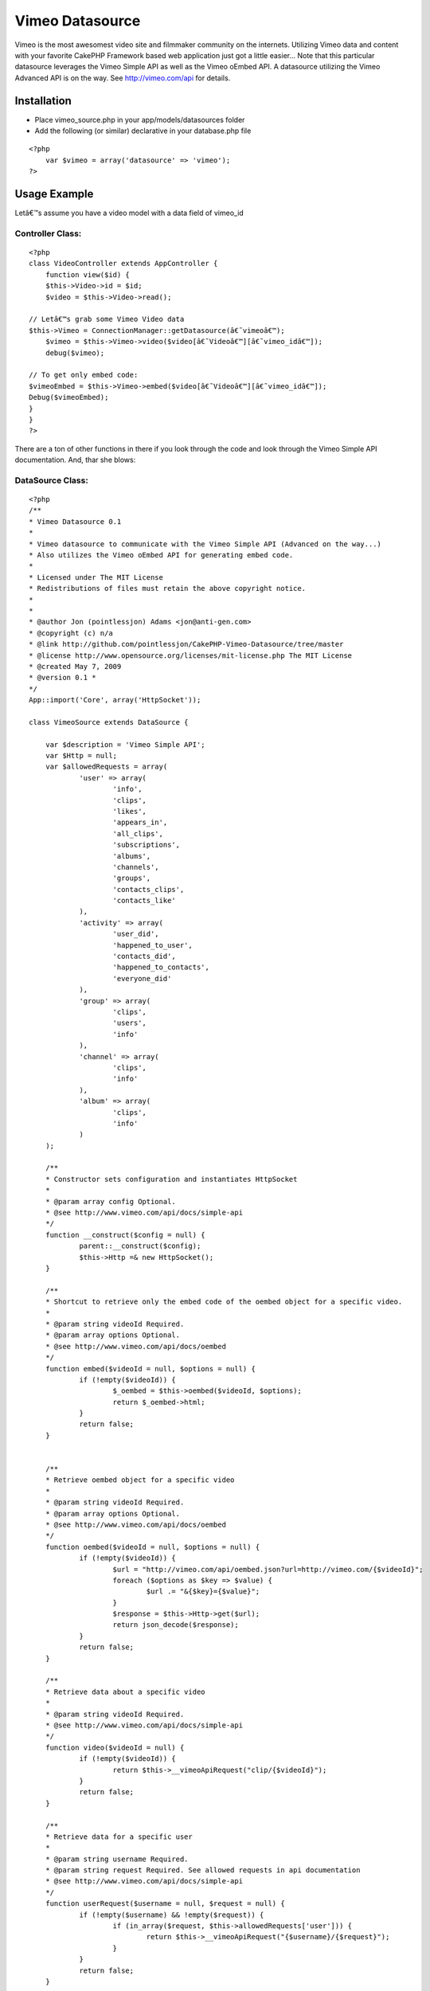 Vimeo Datasource
================

Vimeo is the most awesomest video site and filmmaker community on the
internets. Utilizing Vimeo data and content with your favorite CakePHP
Framework based web application just got a little easier...
Note that this particular datasource leverages the Vimeo Simple API as
well as the Vimeo oEmbed API. A datasource utilizing the Vimeo
Advanced API is on the way. See `http://vimeo.com/api`_ for details.

Installation
~~~~~~~~~~~~

+ Place vimeo_source.php in your app/models/datasources folder
+ Add the following (or similar) declarative in your database.php file


::

    <?php
    	var $vimeo = array('datasource' => 'vimeo');
    ?>



Usage Example
~~~~~~~~~~~~~
Letâ€™s assume you have a video model with a data field of vimeo_id

Controller Class:
`````````````````

::

    <?php 
    class VideoController extends AppController {
    	function view($id) {
    	$this->Video->id = $id;
    	$video = $this->Video->read();
    
    // Letâ€™s grab some Vimeo Video data
    $this->Vimeo = ConnectionManager::getDatasource(â€˜vimeoâ€™);
    	$vimeo = $this->Vimeo->video($video[â€˜Videoâ€™][â€˜vimeo_idâ€™]);
    	debug($vimeo);
    
    // To get only embed code:
    $vimeoEmbed = $this->Vimeo->embed($video[â€˜Videoâ€™][â€˜vimeo_idâ€™]);
    Debug($vimeoEmbed);
    }
    }
    ?>

There are a ton of other functions in there if you look through the
code and look through the Vimeo Simple API documentation. And, thar
she blows:


DataSource Class:
`````````````````

::

    <?php 
    /** 
    * Vimeo Datasource 0.1 
    * 
    * Vimeo datasource to communicate with the Vimeo Simple API (Advanced on the way...) 
    * Also utilizes the Vimeo oEmbed API for generating embed code.
    * 
    * Licensed under The MIT License 
    * Redistributions of files must retain the above copyright notice. 
    * 
    * 
    * @author Jon (pointlessjon) Adams <jon@anti-gen.com> 
    * @copyright (c) n/a
    * @link http://github.com/pointlessjon/CakePHP-Vimeo-Datasource/tree/master
    * @license http://www.opensource.org/licenses/mit-license.php The MIT License 
    * @created May 7, 2009 
    * @version 0.1 * 
    */
    App::import('Core', array('HttpSocket'));
     
    class VimeoSource extends DataSource {
    
    	var $description = 'Vimeo Simple API';
    	var $Http = null;
    	var $allowedRequests = array(
    		'user' => array(
    			'info',
    			'clips',
    			'likes',
    			'appears_in',
    			'all_clips',
    			'subscriptions',
    			'albums',
    			'channels',
    			'groups',
    			'contacts_clips',
    			'contacts_like'
    		),
    		'activity' => array(
    			'user_did',
    			'happened_to_user',
    			'contacts_did',
    			'happened_to_contacts',
    			'everyone_did'
    		),
    		'group' => array(
    			'clips',
    			'users',
    			'info'
    		),
    		'channel' => array(
    			'clips',
    			'info'
    		),
    		'album' => array(
    			'clips',
    			'info'
    		)
    	);
    	
    	/** 
    	* Constructor sets configuration and instantiates HttpSocket
    	* 
    	* @param array config Optional. 
    	* @see http://www.vimeo.com/api/docs/simple-api
    	*/ 
    	function __construct($config = null) {
    		parent::__construct($config);
    		$this->Http =& new HttpSocket();
    	}
    	
    	/** 
    	* Shortcut to retrieve only the embed code of the oembed object for a specific video.
    	* 
    	* @param string videoId Required.
    	* @param array options Optional. 
    	* @see http://www.vimeo.com/api/docs/oembed
    	*/ 
    	function embed($videoId = null, $options = null) {
    		if (!empty($videoId)) {
    			$_oembed = $this->oembed($videoId, $options);
    			return $_oembed->html;
    		}
    		return false;
    	}
    	
    	
    	/** 
    	* Retrieve oembed object for a specific video
    	* 
    	* @param string videoId Required.
    	* @param array options Optional. 
    	* @see http://www.vimeo.com/api/docs/oembed
    	*/ 
    	function oembed($videoId = null, $options = null) {
    		if (!empty($videoId)) {
    			$url = "http://vimeo.com/api/oembed.json?url=http://vimeo.com/{$videoId}";
    			foreach ($options as $key => $value) {
    				$url .= "&{$key}={$value}";
    			}
    			$response = $this->Http->get($url);
    			return json_decode($response);
    		}
    		return false;
    	}
    	
    	/** 
    	* Retrieve data about a specific video
    	* 
    	* @param string videoId Required.
    	* @see http://www.vimeo.com/api/docs/simple-api
    	*/ 
    	function video($videoId = null) {
    		if (!empty($videoId)) {
    			return $this->__vimeoApiRequest("clip/{$videoId}");
    		}
    		return false;
    	}
    	
    	/** 
    	* Retrieve data for a specific user
    	* 
    	* @param string username Required.
    	* @param string request Required. See allowed requests in api documentation
    	* @see http://www.vimeo.com/api/docs/simple-api
    	*/ 
    	function userRequest($username = null, $request = null) {
    		if (!empty($username) && !empty($request)) {
    			if (in_array($request, $this->allowedRequests['user'])) {
    				return $this->__vimeoApiRequest("{$username}/{$request}");
    			}
    		}
    		return false;
    	}
    	
    	/** 
    	* Retrieve activity data for a specific user
    	* 
    	* @param string username Required.
    	* @param string request Required. See allowed requests in api documentation
    	* @see http://www.vimeo.com/api/docs/simple-api
    	*/ 
    	function activityRequest($username = null, $request = null) {
    		if (!empty($username) && !empty($request)) {
    			if (in_array($request, $this->allowedRequests['activity'])) {
    				return $this->__vimeoApiRequest("activity/{$username}/{$request}");
    			}
    		}
    		return false;
    	}
    	
    	/** 
    	* Retrieve data for a specific group
    	* 
    	* @param string groupname Required.
    	* @param string request Required. See allowed requests in api documentation
    	* @see http://www.vimeo.com/api/docs/simple-api
    	*/ 
    	function groupRequest($groupname = null, $request = null) {
    		if (!empty($groupname) && !empty($request)) {
    			if (in_array($request, $this->allowedRequests['group'])) {
    				return $this->__vimeoApiRequest("group/{$groupname}/{$request}");
    			}
    		}
    		return false;
    	}
    	
    	/** 
    	* Retrieve data for a specific channel
    	* 
    	* @param string channelname Required.
    	* @param string request Required. See allowed requests in api documentation
    	* @see http://www.vimeo.com/api/docs/simple-api
    	*/ 
    	function channelRequest($channelname = null, $request = null) {
    		if (!empty($channelname) && !empty($request)) {
    			if (in_array($request, $this->allowedRequests['channel'])) {
    				return $this->__vimeoApiRequest("channel/{$channelname}/{$request}");
    			}
    		}
    		return false;
    	}
    	
    	/** 
    	* Retrieve data for a specific album
    	* 
    	* @param string albumname Required.
    	* @param string request Required. See allowed requests in api documentation
    	* @see http://www.vimeo.com/api/docs/simple-api
    	*/ 
    	function albumRequest($albumname = null, $request = null) {
    		if (!empty($albumname) && !empty($request)) {
    			if (in_array($request, $this->allowedRequests['album'])) {
    				return $this->__vimeoApiRequest("album/{$albumname}/{$request}");
    			}
    		}
    		return false;
    	}
    	
    	/** 
    	* Internal function to make the requests to the Vimeo Simple API
    	* 
    	* @param string data Required.
    	* @see http://www.vimeo.com/api/docs/simple-api
    	*/ 
    	function __vimeoApiRequest($data = null) {
    		if (!empty($data)) {
    			return unserialize($this->Http->get("http://vimeo.com/api/{$data}.php", null));
    		}
    		return false;
    	}
     
    }
    ?>



.. _http://vimeo.com/api: http://vimeo.com/api

.. author:: pointlessjon
.. categories:: articles, models
.. tags:: video,datasource,vimeo,oembed,Models


